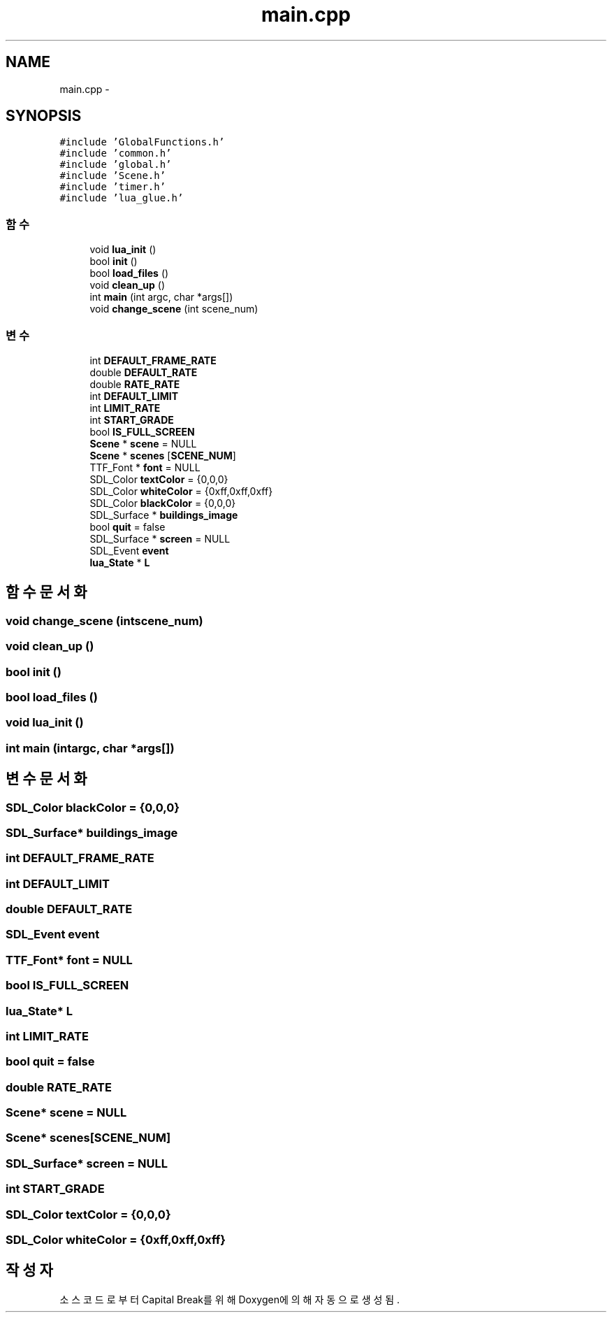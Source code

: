 .TH "main.cpp" 3 "금 2월 3 2012" "Version test" "Capital Break" \" -*- nroff -*-
.ad l
.nh
.SH NAME
main.cpp \- 
.SH SYNOPSIS
.br
.PP
\fC#include 'GlobalFunctions\&.h'\fP
.br
\fC#include 'common\&.h'\fP
.br
\fC#include 'global\&.h'\fP
.br
\fC#include 'Scene\&.h'\fP
.br
\fC#include 'timer\&.h'\fP
.br
\fC#include 'lua_glue\&.h'\fP
.br

.SS "함수"

.in +1c
.ti -1c
.RI "void \fBlua_init\fP ()"
.br
.ti -1c
.RI "bool \fBinit\fP ()"
.br
.ti -1c
.RI "bool \fBload_files\fP ()"
.br
.ti -1c
.RI "void \fBclean_up\fP ()"
.br
.ti -1c
.RI "int \fBmain\fP (int argc, char *args[])"
.br
.ti -1c
.RI "void \fBchange_scene\fP (int scene_num)"
.br
.in -1c
.SS "변수"

.in +1c
.ti -1c
.RI "int \fBDEFAULT_FRAME_RATE\fP"
.br
.ti -1c
.RI "double \fBDEFAULT_RATE\fP"
.br
.ti -1c
.RI "double \fBRATE_RATE\fP"
.br
.ti -1c
.RI "int \fBDEFAULT_LIMIT\fP"
.br
.ti -1c
.RI "int \fBLIMIT_RATE\fP"
.br
.ti -1c
.RI "int \fBSTART_GRADE\fP"
.br
.ti -1c
.RI "bool \fBIS_FULL_SCREEN\fP"
.br
.ti -1c
.RI "\fBScene\fP * \fBscene\fP = NULL"
.br
.ti -1c
.RI "\fBScene\fP * \fBscenes\fP [\fBSCENE_NUM\fP]"
.br
.ti -1c
.RI "TTF_Font * \fBfont\fP = NULL"
.br
.ti -1c
.RI "SDL_Color \fBtextColor\fP = {0,0,0}"
.br
.ti -1c
.RI "SDL_Color \fBwhiteColor\fP = {0xff,0xff,0xff}"
.br
.ti -1c
.RI "SDL_Color \fBblackColor\fP = {0,0,0}"
.br
.ti -1c
.RI "SDL_Surface * \fBbuildings_image\fP"
.br
.ti -1c
.RI "bool \fBquit\fP = false"
.br
.ti -1c
.RI "SDL_Surface * \fBscreen\fP = NULL"
.br
.ti -1c
.RI "SDL_Event \fBevent\fP"
.br
.ti -1c
.RI "\fBlua_State\fP * \fBL\fP"
.br
.in -1c
.SH "함수 문서화"
.PP 
.SS "void \fBchange_scene\fP (intscene_num)"
.SS "void \fBclean_up\fP ()"
.SS "bool \fBinit\fP ()"
.SS "bool \fBload_files\fP ()"
.SS "void \fBlua_init\fP ()"
.SS "int \fBmain\fP (intargc, char *args[])"
.SH "변수 문서화"
.PP 
.SS "SDL_Color \fBblackColor\fP = {0,0,0}"
.SS "SDL_Surface* \fBbuildings_image\fP"
.SS "int \fBDEFAULT_FRAME_RATE\fP"
.SS "int \fBDEFAULT_LIMIT\fP"
.SS "double \fBDEFAULT_RATE\fP"
.SS "SDL_Event \fBevent\fP"
.SS "TTF_Font* \fBfont\fP = NULL"
.SS "bool \fBIS_FULL_SCREEN\fP"
.SS "\fBlua_State\fP* \fBL\fP"
.SS "int \fBLIMIT_RATE\fP"
.SS "bool \fBquit\fP = false"
.SS "double \fBRATE_RATE\fP"
.SS "\fBScene\fP* \fBscene\fP = NULL"
.SS "\fBScene\fP* \fBscenes\fP[\fBSCENE_NUM\fP]"
.SS "SDL_Surface* \fBscreen\fP = NULL"
.SS "int \fBSTART_GRADE\fP"
.SS "SDL_Color \fBtextColor\fP = {0,0,0}"
.SS "SDL_Color \fBwhiteColor\fP = {0xff,0xff,0xff}"
.SH "작성자"
.PP 
소스 코드로부터 Capital Break를 위해 Doxygen에 의해 자동으로 생성됨\&.
